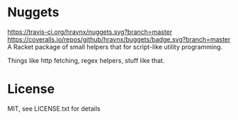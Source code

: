 * Nuggets
[[https://travis-ci.org/hravnx/nuggets][https://travis-ci.org/hravnx/nuggets.svg?branch=master]]
[[https://coveralls.io/github/hravnx/nuggets?branch=master][https://coveralls.io/repos/github/hravnx/buggets/badge.svg?branch=master]]
A Racket package of small helpers that for script-like utility programming.

Things like http fetching, regex helpers, stuff like that.

* License
MIT, see LICENSE.txt for details
